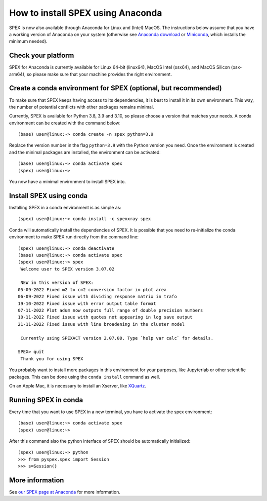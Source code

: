 .. _sec:conda:

How to install SPEX using Anaconda
==================================

  .. highlight:: none

SPEX is now also available through Anaconda for Linux and (Intel) MacOS. The instructions
below assume that you have a working version of Anaconda on your system (otherwise see
`Anaconda download <https://www.anaconda.com/products/distribution>`_ or
`Miniconda <https://docs.conda.io/en/latest/miniconda.html>`_, which installs the
minimum needed).

Check your platform
-------------------

SPEX for Anaconda is currently available for Linux 64-bit (linux64), MacOS Intel (osx64),
and MacOS Silicon (osx-arm64), so please make sure that your machine provides the right environment.

Create a conda environment for SPEX (optional, but recommended)
---------------------------------------------------------------

To make sure that SPEX keeps having access to its dependencies, it is best to install it in its own environment.
This way, the number of potential conflicts with other packages remains minimal.

Currently, SPEX is available for Python 3.8, 3.9 and 3.10, so please choose a version that matches your needs.
A conda environment can be created with the command below::

    (base) user@linux:~> conda create -n spex python=3.9

Replace the version number in the flag ``python=3.9`` with the Python version you need. Once the environment
is created and the minimal packages are installed, the environment can be activated::

    (base) user@linux:~> conda activate spex
    (spex) user@linux:~>

You now have a minimal environment to install SPEX into.

Install SPEX using conda
------------------------

Installing SPEX in a conda environment is as simple as::

    (spex) user@linux:~> conda install -c spexxray spex

Conda will automatically install the dependencies of SPEX. It is possible that you need to re-initialize the
conda environment to make SPEX run directly from the command line::

    (spex) user@linux:~> conda deactivate
    (base) user@linux:~> conda activate spex
    (spex) user@linux:~> spex
     Welcome user to SPEX version 3.07.02

     NEW in this version of SPEX:
    05-09-2022 Fixed m2 to cm2 conversion factor in plot area
    06-09-2022 Fixed issue with dividing response matrix in trafo
    19-10-2022 Fixed issue with error output table format
    07-11-2022 Plot adum now outputs full range of double precision numbers
    10-11-2022 Fixed issue with quotes not appearing in log save output
    21-11-2022 Fixed issue with line broadening in the cluster model

     Currently using SPEXACT version 2.07.00. Type `help var calc` for details.

    SPEX> quit
     Thank you for using SPEX

You probably want to install more packages in this environment for your purposes, like Jupyterlab or other
scientific packages. This can be done using the ``conda install`` command as well.

On an Apple Mac, it is necessary to install an Xserver, like `XQuartz <https://www.xquartz.org/>`_.

Running SPEX in conda
---------------------

Every time that you want to use SPEX in a new terminal, you have to activate the spex environment::

    (base) user@linux:~> conda activate spex
    (spex) user@linux:~>

After this command also the python interface of SPEX should be automatically initialized::

    (spex) user@linux:~> python
    >>> from pyspex.spex import Session
    >>> s=Session()

More information
----------------

See `our SPEX page at Anaconda <https://anaconda.org/spexxray/spex>`_ for more information.
